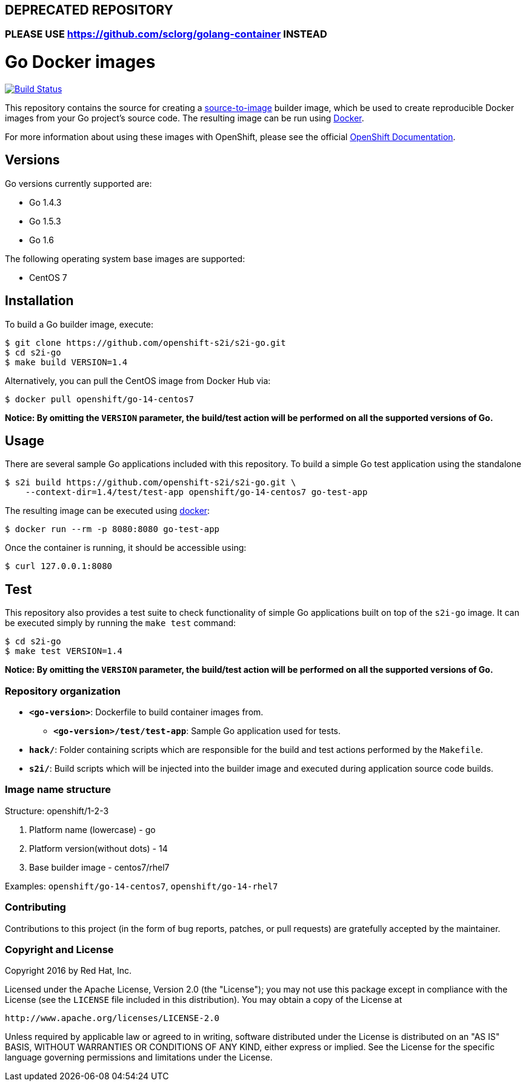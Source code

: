## DEPRECATED REPOSITORY

### PLEASE USE https://github.com/sclorg/golang-container INSTEAD

[[go-docker-images]]
= Go Docker images

image:https://travis-ci.org/openshift-s2i/s2i-go.svg?branch=master["Build Status", link="https://travis-ci.org/openshift-s2i/s2i-go"]

This repository contains the source for creating a
https://github.com/openshift/source-to-image[source-to-image] builder image,
which be used to create reproducible Docker images from your Go project's
source code.  The resulting image can be run using https://docker.com[Docker].

For more information about using these images with OpenShift, please see
the official
https://docs.openshift.org/latest/using_images/s2i_images/php.html[OpenShift
Documentation].

[[versions]]
== Versions

Go versions currently supported are:

* Go 1.4.3
* Go 1.5.3
* Go 1.6

The following operating system base images are supported:

* CentOS 7

[[installation]]
== Installation

To build a Go builder image, execute:

-------------------------------------------------------
$ git clone https://github.com/openshift-s2i/s2i-go.git
$ cd s2i-go
$ make build VERSION=1.4
-------------------------------------------------------

Alternatively, you can pull the CentOS image from Docker Hub via:

--------------------------------------
$ docker pull openshift/go-14-centos7
--------------------------------------

*Notice: By omitting the `VERSION` parameter, the build/test action will
be performed on all the supported versions of Go.*

[[usage]]
== Usage

There are several sample Go applications included with this repository.  To
build a simple Go test application using the standalone

---------------------------------------------------------------------------------
$ s2i build https://github.com/openshift-s2i/s2i-go.git \
    --context-dir=1.4/test/test-app openshift/go-14-centos7 go-test-app
---------------------------------------------------------------------------------

The resulting image can be executed using https://docker.com[docker]:

------------------------------------------
$ docker run --rm -p 8080:8080 go-test-app
------------------------------------------

Once the container is running, it should be accessible using:

---------------------
$ curl 127.0.0.1:8080
---------------------

[[test]]
== Test

This repository also provides a test suite to check functionality of
simple Go applications built on top of the `s2i-go` image.  It can be
executed simply by running the `make test` command:

-----------------------
$ cd s2i-go
$ make test VERSION=1.4
-----------------------

*Notice: By omitting the `VERSION` parameter, the build/test action will
be performed on all the supported versions of Go.*

[[repository-organization]]
Repository organization
~~~~~~~~~~~~~~~~~~~~~~~

* *`<go-version>`*: Dockerfile to build container images from.

** *`<go-version>/test/test-app`*: Sample Go application used for tests.

* *`hack/`*: Folder containing scripts which are responsible for the build
and test actions performed by the `Makefile`.

* *`s2i/`*: Build scripts which will be injected into the builder image
and executed during application source code builds.

[[image-name-structure]]
Image name structure
~~~~~~~~~~~~~~~~~~~~

[[structure-openshift1-2-3]]
Structure: openshift/1-2-3

1.  Platform name (lowercase) - go
2.  Platform version(without dots) - 14
3.  Base builder image - centos7/rhel7

Examples: `openshift/go-14-centos7`, `openshift/go-14-rhel7`

[[contributing]]
Contributing
~~~~~~~~~~~~

Contributions to this project (in the form of bug reports, patches, or pull
requests) are gratefully accepted by the maintainer.

[[copyright-license]]
Copyright and License
~~~~~~~~~~~~~~~~~~~~~

Copyright 2016 by Red Hat, Inc.

Licensed under the Apache License, Version 2.0 (the "License"); you may not
use this package except in compliance with the License (see the `LICENSE` file
included in this distribution). You may obtain a copy of the License at

   http://www.apache.org/licenses/LICENSE-2.0

Unless required by applicable law or agreed to in writing, software
distributed under the License is distributed on an "AS IS" BASIS, WITHOUT
WARRANTIES OR CONDITIONS OF ANY KIND, either express or implied. See the
License for the specific language governing permissions and limitations under
the License.
